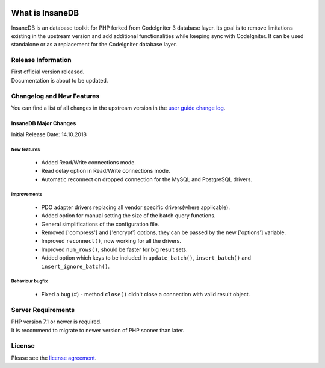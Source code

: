 .. image:: https://travis-ci.org/madwings/InsaneDB.svg?branch=develop
    :target: https://travis-ci.org/madwings/InsaneDB

###################
What is InsaneDB
###################

InsaneDB is an database toolkit for PHP forked from CodeIgniter 3 database layer. 
Its goal is to remove limitations existing in the upstream version and add additional
functionalities while keeping sync with CodeIgniter. It can be used standalone or
as a replacement for the CodeIgniter database layer.

*******************
Release Information
*******************

| First official version released.
| Documentation is about to be updated.

**************************
Changelog and New Features
**************************

You can find a list of all changes in the upstream version in the `user
guide change log <https://github.com/bcit-ci/CodeIgniter/blob/develop/user_guide_src/source/changelog.rst>`_.

InsaneDB Major Changes
=======================

Initial Release Date: 14.10.2018

New features
-------------------------

   -  Added Read/Write connections mode.
   -  Read delay option in Read/Write connections mode.
   -  Automatic reconnect on dropped connection for the MySQL and PostgreSQL drivers.


Improvements
-------------------------

   -  PDO adapter drivers replacing all vendor specific drivers(where applicable).
   -  Added option for manual setting the size of the batch query functions.
   -  General simplifications of the configuration file.
   -  Removed ['compress'] and ['encrypt'] options, they can be passed by the new ['options'] variable.
   -  Improved ``reconnect()``, now working for all the drivers.
   -  Improved ``num_rows()``, should be faster for big result sets.
   -  Added option which keys to be included in ``update_batch()``, ``insert_batch()`` and ``insert_ignore_batch()``.
   
Behaviour bugfix
-------------------------

   -  Fixed a bug (#) - method ``close()`` didn't close a connection with valid result object.

*******************
Server Requirements
*******************

| PHP version 7.1 or newer is required.
| It is recommend to migrate to newer version of PHP sooner than later.

*******
License
*******

Please see the `license
agreement <https://github.com/madwings/InsaneDB/blob/master/license.txt>`_.
